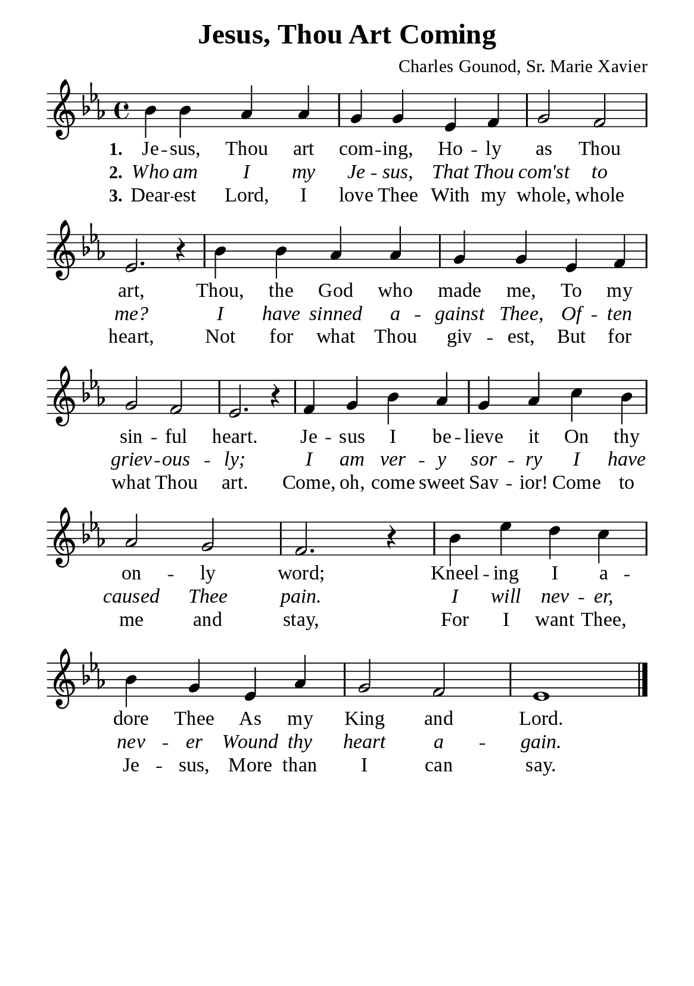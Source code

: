 %%%%%%%%%%%%%%%%%%%%%%%%%%%%%
% CONTENTS OF THIS DOCUMENT
% 1. Common settings
% 2. Verse music
% 3. Verse lyrics
% 4. Layout
%%%%%%%%%%%%%%%%%%%%%%%%%%%%%

%%%%%%%%%%%%%%%%%%%%%%%%%%%%%
% 1. Common settings
%%%%%%%%%%%%%%%%%%%%%%%%%%%%%
\version "2.22.1"

\header {
  title = "Jesus, Thou Art Coming"
  composer = "Charles Gounod, Sr. Marie Xavier"
  tagline = ##f
}

global= {
  \key ees \major
  \time 4/4
  \override Score.BarNumber.break-visibility = ##(#f #f #f)
  \override Lyrics.LyricSpace.minimum-distance = #3.0
}

\paper {
  #(set-paper-size "a5")
  top-margin = 3.2\mm
  bottom-marign = 10\mm
  left-margin = 10\mm
  right-margin = 10\mm
  indent = #0
  #(define fonts
	 (make-pango-font-tree "Liberation Serif"
	 		       "Liberation Serif"
			       "Liberation Serif"
			       (/ 20 20)))
  system-system-spacing = #'((basic-distance . 3) (padding . 3))
}

printItalic = {
  \override LyricText.font-shape = #'italic
}

%%%%%%%%%%%%%%%%%%%%%%%%%%%%%
% 2. Verse music
%%%%%%%%%%%%%%%%%%%%%%%%%%%%%
musicVerseSoprano = \relative c'' {
  %{	01	%} bes4 bes aes aes |
  %{	02	%} g g ees f |
  %{	03	%} g2 f |
  %{	04	%} ees2. r4 |
  %{	05	%} bes'4 bes aes aes |
  %{	06	%} g g ees f |
  %{	07	%} g2 f |
  %{	08	%} ees2. r4 |
  %{	09	%} f4 g bes aes |
  %{	10	%} g aes c bes |
  %{	11	%} aes2 g |
  %{	12	%} f2. r4 |
  %{	13	%} bes4 ees d c |
  %{	14	%} bes g ees aes |
  %{	15	%} g2 f |
  %{	16	%} ees1 \bar "|."
}

%%%%%%%%%%%%%%%%%%%%%%%%%%%%%
% 3. Verse lyrics
%%%%%%%%%%%%%%%%%%%%%%%%%%%%%
verseOne = \lyricmode {
  \set stanza = #"1."
  Je -- sus, Thou art com -- ing,
  Ho -- ly as Thou art,
  Thou, the God who made me,
  To my sin -- ful heart.
  Je -- sus I be -- lieve it
  On thy on -- ly word;
  Kneel -- ing I a -- dore Thee
  As my King and Lord.
}

verseTwo = \lyricmode {
  \set stanza = #"2."
  Who am I my Je -- sus,
  That Thou com'st to me?
  I have sinned a -- gainst Thee,
  Of -- ten griev -- ous -- ly;
  I am ver -- y sor -- ry
  I have caused Thee pain.
  I will nev -- er, nev -- er
  Wound thy heart a -- gain.
}

verseThree = \lyricmode {
  \set stanza = #"3."
  Dear -- est Lord, I love Thee
  With my whole, whole heart,
  Not for what Thou giv -- est,
  But for what Thou art.
  Come, oh, come sweet Sav -- ior!
  Come to me and stay,
  For I want Thee, Je -- sus,
  More than I can say.
}

%%%%%%%%%%%%%%%%%%%%%%%%%%%%%
% 4. Layout
%%%%%%%%%%%%%%%%%%%%%%%%%%%%%
\score {
    \new ChoirStaff <<
      \new Staff <<
        \clef "treble"
        \new Voice = "sopranos" { \global   \musicVerseSoprano }
      >>
      \new Lyrics \lyricsto sopranos \verseOne
      \new Lyrics \with \printItalic \lyricsto sopranos \verseTwo
      \new Lyrics \lyricsto sopranos \verseThree
    >>
}
